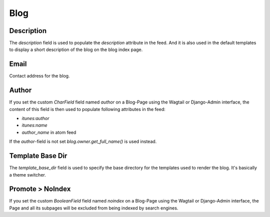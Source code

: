 .. _blog_overview:

****
Blog
****

Description
===========

The `description` field is used to populate the `description` attribute in the feed.
And it is also used in the default templates to display a short description of the blog
on the blog index page.

Email
=====

Contact address for the blog.

Author
===========

If you set the custom `CharField` field named `author` on a Blog-Page
using the Wagtail or Django-Admin interface, the content of this field
is then used to populate following attributes in the feed:

- `itunes:author`
- `itunes:name`
- `author_name` in atom feed

If the `author`-field is not set `blog.owner.get_full_name()` is used instead.

Template Base Dir
=================

The `template_base_dir` field is used to specify the base directory for the
templates used to render the blog. It's basically a theme switcher.

Promote > NoIndex
=================

If you set the custom `BooleanField` field named `noindex` on a Blog-Page
using the Wagtail or Django-Admin interface, the Page and all its subpages
will be excluded from being indexed by search engines.
